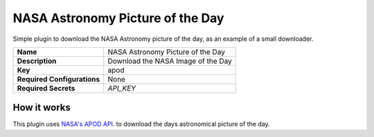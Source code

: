 NASA Astronomy Picture of the Day
=================================

Simple plugin to download the NASA Astronomy picture of the day, as an example of a small downloader.

.. list-table::

 * - **Name**
   - NASA Astronomy Picture of the Day
 * - **Description**
   - Download the NASA Image of the Day
 * - **Key**
   - apod
 * - **Required Configurations**
   - None
 * - **Required Secrets**
   - `API_KEY`

How it works
------------

This plugin uses `NASA's APOD API`_. to download the days astronomical picture of the day.

.. _`NASA's APOD API`: https://api.nasa.gov/#apod